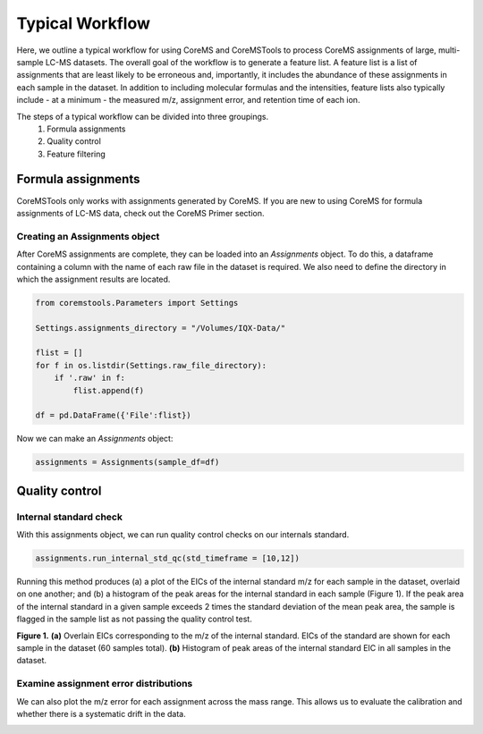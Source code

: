 Typical Workflow
================

Here, we outline a typical workflow for using CoreMS and CoreMSTools to process CoreMS assignments of large, multi-sample LC-MS datasets. The overall goal of the workflow is to generate a feature list. A feature list is a list of assignments that are least likely to be erroneous and, importantly, it includes the abundance of these assignments in each sample in the dataset. In addition to including molecular formulas and the intensities, feature lists also typically include - at a minimum - the measured m/z, assignment error, and retention time of each ion.

The steps of a typical workflow can be divided into three groupings. 
    1. Formula assignments 
    2. Quality control
    3. Feature filtering 


Formula assignments 
-------------------

CoreMSTools only works with assignments generated by CoreMS. If you are new to using CoreMS for formula assignments of LC-MS data, check out the CoreMS Primer section. 

Creating an Assignments object
~~~~~~~~~~~~~~~~~~~~~~~~~~~~~~

After CoreMS assignments are complete, they can be loaded into an `Assignments` object. To do this, a dataframe containing a column with the name of each raw file in the dataset is required. We also need to define the directory in which the assignment results are located. 

.. code-block::

    from coremstools.Parameters import Settings

    Settings.assignments_directory = "/Volumes/IQX-Data/"

    flist = []
    for f in os.listdir(Settings.raw_file_directory):
        if '.raw' in f:
            flist.append(f)

    df = pd.DataFrame({'File':flist})

Now we can make an `Assignments` object:

.. code-block::

    assignments = Assignments(sample_df=df)


Quality control
---------------

Internal standard check
~~~~~~~~~~~~~~~~~~~~~~~

With this assignments object, we can run quality control checks on our internals standard.

.. code-block::

    assignments.run_internal_std_qc(std_timeframe = [10,12])

Running this method produces (a) a plot of the EICs of the internal standard m/z for each sample in the dataset, overlaid on one another; and (b) a histogram of the peak areas for the internal standard in each sample (Figure 1). If the peak area of the internal standard in a given sample exceeds 2 times the standard deviation of the mean peak area, the sample is flagged in the sample list as not passing the quality control test. 

.. raw:: html

   <hr>

.. image:: ./images/internal_std.jpg

**Figure 1.** **(a)** Overlain EICs corresponding to the m/z of the internal standard. EICs of the standard are shown for each sample in the dataset (60 samples total). **(b)** Histogram of peak areas of the internal standard EIC in all samples in the dataset. 

.. raw:: html

   <hr>

Examine assignment error distributions
~~~~~~~~~~~~~~~~~~~~~~~~~~~~~~~~~~~~~~

We can also plot the m/z error for each assignment across the mass range. This allows us to evaluate the calibration and whether there is a systematic drift in the data. 

.. raw::html

    <hr>

.. image:: ./images/mz-error.jpg